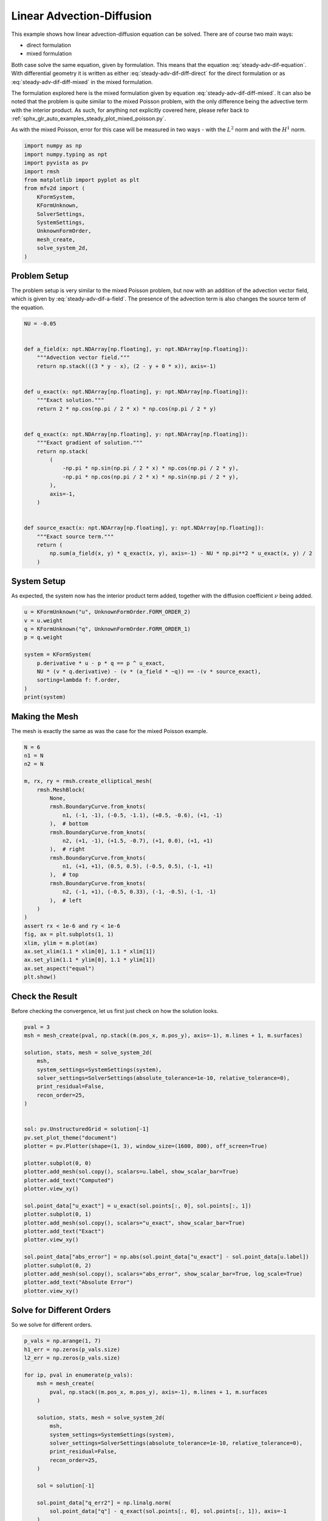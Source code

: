 
.. DO NOT EDIT.
.. THIS FILE WAS AUTOMATICALLY GENERATED BY SPHINX-GALLERY.
.. TO MAKE CHANGES, EDIT THE SOURCE PYTHON FILE:
.. "auto_examples/steady/plot_linear_adv_dif.py"
.. LINE NUMBERS ARE GIVEN BELOW.

.. only:: html

    .. note::
        :class: sphx-glr-download-link-note

        :ref:`Go to the end <sphx_glr_download_auto_examples_steady_plot_linear_adv_dif.py>`
        to download the full example code.

.. rst-class:: sphx-glr-example-title

.. _sphx_glr_auto_examples_steady_plot_linear_adv_dif.py:


Linear Advection-Diffusion
==========================

This example shows how linear advection-diffusion equation can be solved. There
are of course two main ways:

- direct formulation
- mixed formulation

Both case solve the same equation, given by
formulation. This means that the equation :eq:`steady-adv-dif-equation`.
With differential geometry it is written as either
:eq:`steady-adv-dif-diff-direct` for the direct formulation or as
:eq:`steady-adv-dif-diff-mixed` in the mixed formulation.


.. math::
    :label: steady-adv-dif-equation

    \vec{a}(x, y) \cdot \nabla u + \nu \nabla^2 u = -f
    \quad \vec{a} = \begin{bmatrix} a_x(x, y) \\ a_y(x, y) \end{bmatrix}

.. math::
    :label: steady-adv-dif-diff-direct

    \mathrm{d} i_{\hat{a}} \mathrm{d} u^{(0)} + \nu \star \mathrm{d} \star \mathrm{d}
    u^{(0)} = -f^{(0)} \quad \hat{a} = \begin{bmatrix} a_y \\ -a_x \end{bmatrix}

.. math::
    :label: steady-adv-dif-diff-mixed

    -\star i_{\vec{a}} \mathrm{d} \star  u^{(2)} + \nu \mathrm{d} \star \mathrm{d}
    \star \mathrm{d} u^{(2)} = -f^{(2)} \quad \vec{a} = \begin{bmatrix} a_x(x, y)
    \\ a_y(x, y) \end{bmatrix}

The formulation explored here is the mixed formulation given by equation
:eq:`steady-adv-dif-diff-mixed`. It can also be noted that the problem is quite
similar to the mixed Poisson problem, with the only difference being the advective
term with the interior product. As such, for anything not explicitly covered here,
please refer back to :ref:`sphx_glr_auto_examples_steady_plot_mixed_poisson.py`.

As with the mixed Poisson, error for this case will be measured in two ways - with the
:math:`L^2` norm and with the :math:`H^1` norm.

.. GENERATED FROM PYTHON SOURCE LINES 46-62

.. code-block:: Python


    import numpy as np
    import numpy.typing as npt
    import pyvista as pv
    import rmsh
    from matplotlib import pyplot as plt
    from mfv2d import (
        KFormSystem,
        KFormUnknown,
        SolverSettings,
        SystemSettings,
        UnknownFormOrder,
        mesh_create,
        solve_system_2d,
    )








.. GENERATED FROM PYTHON SOURCE LINES 63-75

Problem Setup
-------------

The problem setup is very similar to the mixed Poisson problem, but now with an
addition of the advection vector field, which is given by :eq:`steady-adv-dif-a-field`.
The presence of the advection term is also changes the source term of the equation.

.. math::
    :label: steady-adv-dif-a-field

    \vec{a} = \begin{bmatrix} 3 y - x \\ 2 - y \end{bmatrix}


.. GENERATED FROM PYTHON SOURCE LINES 76-108

.. code-block:: Python


    NU = -0.05


    def a_field(x: npt.NDArray[np.floating], y: npt.NDArray[np.floating]):
        """Advection vector field."""
        return np.stack(((3 * y - x), (2 - y + 0 * x)), axis=-1)


    def u_exact(x: npt.NDArray[np.floating], y: npt.NDArray[np.floating]):
        """Exact solution."""
        return 2 * np.cos(np.pi / 2 * x) * np.cos(np.pi / 2 * y)


    def q_exact(x: npt.NDArray[np.floating], y: npt.NDArray[np.floating]):
        """Exact gradient of solution."""
        return np.stack(
            (
                -np.pi * np.sin(np.pi / 2 * x) * np.cos(np.pi / 2 * y),
                -np.pi * np.cos(np.pi / 2 * x) * np.sin(np.pi / 2 * y),
            ),
            axis=-1,
        )


    def source_exact(x: npt.NDArray[np.floating], y: npt.NDArray[np.floating]):
        """Exact source term."""
        return (
            np.sum(a_field(x, y) * q_exact(x, y), axis=-1) - NU * np.pi**2 * u_exact(x, y) / 2
        )









.. GENERATED FROM PYTHON SOURCE LINES 109-115

System Setup
------------

As expected, the system now has the interior product term added, together with the
diffusion coefficient :math:`\nu` being added.


.. GENERATED FROM PYTHON SOURCE LINES 116-129

.. code-block:: Python


    u = KFormUnknown("u", UnknownFormOrder.FORM_ORDER_2)
    v = u.weight
    q = KFormUnknown("q", UnknownFormOrder.FORM_ORDER_1)
    p = q.weight

    system = KFormSystem(
        p.derivative * u - p * q == p ^ u_exact,
        NU * (v * q.derivative) - (v * (a_field * ~q)) == -(v * source_exact),
        sorting=lambda f: f.order,
    )
    print(system)





.. rst-class:: sphx-glr-script-out

 .. code-block:: none

    [q(1*)]^T  ([                                                    -1 * M(1) | (E(2, 1))^T @ M(1)]  [q(1)]   [          <q, u_exact>])
    [u(2*)]    ([(-0.05 * M(2) @ E(2, 1) - 1 * M(2) @ M(0, 1; a_field) @ M(2)) |                  0]  [u(2)] = [-1 * <u, source_exact>])




.. GENERATED FROM PYTHON SOURCE LINES 130-134

Making the Mesh
---------------

The mesh is exactly the same as was the case for the mixed Poisson example.

.. GENERATED FROM PYTHON SOURCE LINES 135-165

.. code-block:: Python


    N = 6
    n1 = N
    n2 = N

    m, rx, ry = rmsh.create_elliptical_mesh(
        rmsh.MeshBlock(
            None,
            rmsh.BoundaryCurve.from_knots(
                n1, (-1, -1), (-0.5, -1.1), (+0.5, -0.6), (+1, -1)
            ),  # bottom
            rmsh.BoundaryCurve.from_knots(
                n2, (+1, -1), (+1.5, -0.7), (+1, 0.0), (+1, +1)
            ),  # right
            rmsh.BoundaryCurve.from_knots(
                n1, (+1, +1), (0.5, 0.5), (-0.5, 0.5), (-1, +1)
            ),  # top
            rmsh.BoundaryCurve.from_knots(
                n2, (-1, +1), (-0.5, 0.33), (-1, -0.5), (-1, -1)
            ),  # left
        )
    )
    assert rx < 1e-6 and ry < 1e-6
    fig, ax = plt.subplots(1, 1)
    xlim, ylim = m.plot(ax)
    ax.set_xlim(1.1 * xlim[0], 1.1 * xlim[1])
    ax.set_ylim(1.1 * ylim[0], 1.1 * ylim[1])
    ax.set_aspect("equal")
    plt.show()




.. image-sg:: /auto_examples/steady/images/sphx_glr_plot_linear_adv_dif_001.png
   :alt: plot linear adv dif
   :srcset: /auto_examples/steady/images/sphx_glr_plot_linear_adv_dif_001.png
   :class: sphx-glr-single-img





.. GENERATED FROM PYTHON SOURCE LINES 166-171

Check the Result
----------------

Before checking the convergence, let us first just check on how the solution
looks.

.. GENERATED FROM PYTHON SOURCE LINES 172-206

.. code-block:: Python

    pval = 3
    msh = mesh_create(pval, np.stack((m.pos_x, m.pos_y), axis=-1), m.lines + 1, m.surfaces)

    solution, stats, mesh = solve_system_2d(
        msh,
        system_settings=SystemSettings(system),
        solver_settings=SolverSettings(absolute_tolerance=1e-10, relative_tolerance=0),
        print_residual=False,
        recon_order=25,
    )


    sol: pv.UnstructuredGrid = solution[-1]
    pv.set_plot_theme("document")
    plotter = pv.Plotter(shape=(1, 3), window_size=(1600, 800), off_screen=True)

    plotter.subplot(0, 0)
    plotter.add_mesh(sol.copy(), scalars=u.label, show_scalar_bar=True)
    plotter.add_text("Computed")
    plotter.view_xy()

    sol.point_data["u_exact"] = u_exact(sol.points[:, 0], sol.points[:, 1])
    plotter.subplot(0, 1)
    plotter.add_mesh(sol.copy(), scalars="u_exact", show_scalar_bar=True)
    plotter.add_text("Exact")
    plotter.view_xy()

    sol.point_data["abs_error"] = np.abs(sol.point_data["u_exact"] - sol.point_data[u.label])
    plotter.subplot(0, 2)
    plotter.add_mesh(sol.copy(), scalars="abs_error", show_scalar_bar=True, log_scale=True)
    plotter.add_text("Absolute Error")
    plotter.view_xy()





.. image-sg:: /auto_examples/steady/images/sphx_glr_plot_linear_adv_dif_002.png
   :alt: plot linear adv dif
   :srcset: /auto_examples/steady/images/sphx_glr_plot_linear_adv_dif_002.png
   :class: sphx-glr-single-img





.. GENERATED FROM PYTHON SOURCE LINES 207-211

Solve for Different Orders
--------------------------

So we solve for different orders.

.. GENERATED FROM PYTHON SOURCE LINES 212-244

.. code-block:: Python


    p_vals = np.arange(1, 7)
    h1_err = np.zeros(p_vals.size)
    l2_err = np.zeros(p_vals.size)

    for ip, pval in enumerate(p_vals):
        msh = mesh_create(
            pval, np.stack((m.pos_x, m.pos_y), axis=-1), m.lines + 1, m.surfaces
        )

        solution, stats, mesh = solve_system_2d(
            msh,
            system_settings=SystemSettings(system),
            solver_settings=SolverSettings(absolute_tolerance=1e-10, relative_tolerance=0),
            print_residual=False,
            recon_order=25,
        )

        sol = solution[-1]

        sol.point_data["q_err2"] = np.linalg.norm(
            sol.point_data["q"] - q_exact(sol.points[:, 0], sol.points[:, 1]), axis=-1
        )
        sol.point_data["u_err2"] = (
            sol.point_data["u"] - u_exact(sol.points[:, 0], sol.points[:, 1])
        ) ** 2

        total_error = sol.integrate_data()
        h1_err[ip] = total_error.point_data["q_err2"][0]
        l2_err[ip] = np.sqrt(total_error.point_data["u_err2"])[0]
        print(f"Finished {pval=:d}")





.. rst-class:: sphx-glr-script-out

 .. code-block:: none

    Finished pval=1
    Finished pval=2
    Finished pval=3
    Finished pval=4
    Finished pval=5
    Finished pval=6




.. GENERATED FROM PYTHON SOURCE LINES 245-253

Plot Results
------------

Here we plot the results.

:math:`H^1` Norm
~~~~~~~~~~~~~~~~


.. GENERATED FROM PYTHON SOURCE LINES 254-277

.. code-block:: Python


    k1, k0 = np.polyfit((p_vals), np.log(h1_err), 1)
    k1, k0 = np.exp(k1), np.exp(k0)

    print(f"Solution converges with p as: {k0:.3g} * ({k1:.3g}) ** p in H1 norm")
    plt.figure()

    plt.scatter(p_vals, h1_err)
    plt.semilogy(
        p_vals,
        k0 * k1**p_vals,
        label=f"${k0:.3g} \\cdot \\left( {{{k1:+.3g}}}^p \\right)$",
        linestyle="dashed",
    )
    plt.gca().set(
        xlabel="$p$",
        ylabel="$\\int\\left|\\left| q - \\bar{q} \\right|\\right|$",
        yscale="log",
    )
    plt.legend()
    plt.grid()
    plt.show()




.. image-sg:: /auto_examples/steady/images/sphx_glr_plot_linear_adv_dif_003.png
   :alt: plot linear adv dif
   :srcset: /auto_examples/steady/images/sphx_glr_plot_linear_adv_dif_003.png
   :class: sphx-glr-single-img


.. rst-class:: sphx-glr-script-out

 .. code-block:: none

    Solution converges with p as: 32.6 * (0.0472) ** p in H1 norm




.. GENERATED FROM PYTHON SOURCE LINES 278-281

:math:`L^2` Norm
~~~~~~~~~~~~~~~~


.. GENERATED FROM PYTHON SOURCE LINES 282-304

.. code-block:: Python


    k1, k0 = np.polyfit((p_vals), np.log(l2_err), 1)
    k1, k0 = np.exp(k1), np.exp(k0)

    print(f"Solution converges with p as: {k0:.3g} * ({k1:.3g}) ** p in L2 norm.")
    plt.figure()

    plt.scatter(p_vals, l2_err)
    plt.semilogy(
        p_vals,
        k0 * k1**p_vals,
        label=f"${k0:.3g} \\cdot \\left( {{{k1:+.3g}}}^p \\right)$",
        linestyle="dashed",
    )
    plt.gca().set(
        xlabel="$p$",
        ylabel="$\\varepsilon_{L^2}$",
        yscale="log",
    )
    plt.legend()
    plt.grid()
    plt.show()



.. image-sg:: /auto_examples/steady/images/sphx_glr_plot_linear_adv_dif_004.png
   :alt: plot linear adv dif
   :srcset: /auto_examples/steady/images/sphx_glr_plot_linear_adv_dif_004.png
   :class: sphx-glr-single-img


.. rst-class:: sphx-glr-script-out

 .. code-block:: none

    Solution converges with p as: 12 * (0.0541) ** p in L2 norm.





.. rst-class:: sphx-glr-timing

   **Total running time of the script:** (0 minutes 1.562 seconds)


.. _sphx_glr_download_auto_examples_steady_plot_linear_adv_dif.py:

.. only:: html

  .. container:: sphx-glr-footer sphx-glr-footer-example

    .. container:: sphx-glr-download sphx-glr-download-jupyter

      :download:`Download Jupyter notebook: plot_linear_adv_dif.ipynb <plot_linear_adv_dif.ipynb>`

    .. container:: sphx-glr-download sphx-glr-download-python

      :download:`Download Python source code: plot_linear_adv_dif.py <plot_linear_adv_dif.py>`

    .. container:: sphx-glr-download sphx-glr-download-zip

      :download:`Download zipped: plot_linear_adv_dif.zip <plot_linear_adv_dif.zip>`


.. only:: html

 .. rst-class:: sphx-glr-signature

    `Gallery generated by Sphinx-Gallery <https://sphinx-gallery.github.io>`_
